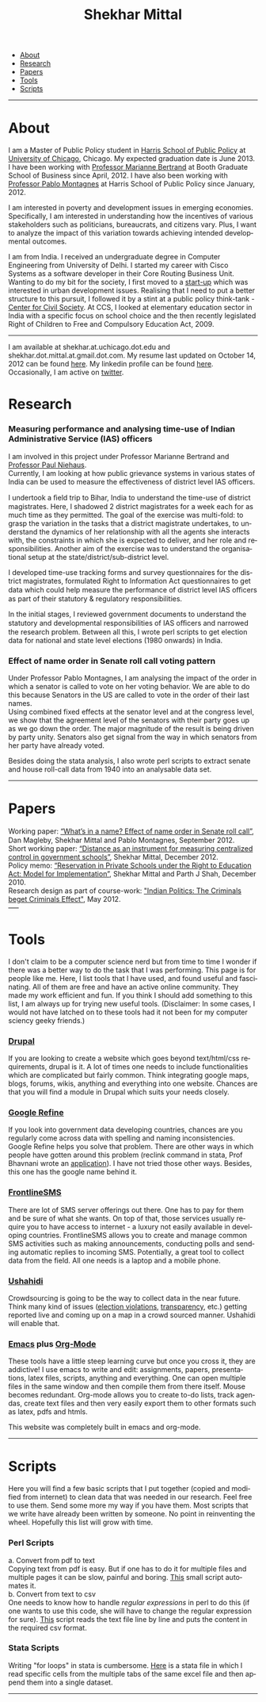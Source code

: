 #+TITLE:   Shekhar Mittal
#+AUTHOR:    Shekhar Mittal
#+EMAIL:     shekhar.mittal@gmail.com
#+DESCRIPTION: Shekhar's personal website
#+LANGUAGE:  en
#+OPTIONS:   H:3 num:nil toc:nil \n:nil @:t ::t |:t ^:t -:t f:t *:t <:t
#+OPTIONS:   TeX:t LaTeX:nil skip:nil d:nil todo:t pri:nil tags:not-in-toc author:nil creator:nil postamble:nil
#+EXPORT_SELECT_TAGS: export
#+EXPORT_EXCLUDE_TAGS: noexport
#+LINK_UP:   
#+LINK_HOME: 
#+STYLE:<link href='http://fonts.googleapis.com/css?family=Oxygen' rel='stylesheet' type='text/css'>
#+STYLE:<link href='http://fonts.googleapis.com/css?family=Belleza' rel='stylesheet' type='text/css'>
#+STYLE: <LINK href="css/stylesheet.css" rel="stylesheet" type="text/css">
#+STYLE: <script src="javascripts/jquery.js" type="text/javascript"></script>
#+STYLE: <script src="javascripts/jquery.hashchange.js" type="text/javascript"></script>
#+STYLE: <script src="javascripts/jquery.easytabs.js" type="text/javascript"></script>  
#+STYLE: <script type="text/javascript"> $(document).ready(function(){ $('#tab-container').easytabs();});</script>
# End:

#+BEGIN_HTML
<div id="tab-container">
  <ul>
    <li><a href="#outline-container-1">About</a></li>
    <li><a href="#outline-container-2">Research</a></li>
    <li><a href="#outline-container-3">Papers</a></li>
    <li><a href="#outline-container-4">Tools</a></li>
    <li><a href="#outline-container-5">Scripts</a></li>
  </ul>
#+END_HTML


-----
* About
I am a Master of Public Policy student in [[http://harrisschool.uchicago.edu/][Harris School of Public Policy]] at [[http://www.uchicago.edu/index.shtml][University of Chicago]], Chicago. My expected graduation date is June 2013. I have been working with [[http://faculty.chicagobooth.edu/marianne.bertrand/index.html][Professor Marianne Bertrand]] at Booth Graduate School of Business since April, 2012. I have also been working with [[http://harrisschool.uchicago.edu/directory/faculty/b-pablo_montagnes][Professor Pablo Montagnes]] at Harris School of Public Policy since January, 2012. 

I am interested in poverty and development issues in emerging economies. Specifically, I am interested in understanding how the incentives of various stakeholders such as politicians, bureaucrats, and citizens vary. Plus, I want to analyze the impact of this variation towards achieving intended developmental outcomes.

I am from India. I received an undergraduate degree in Computer Engineering from University of Delhi. I started my career with Cisco Systems as a software developer in their Core Routing Business Unit. Wanting to do my bit for the society, I first moved to a [[http://praja.in][start-up]] which was interested in urban development issues. Realising that I need to put a better structure to this pursuit, I followed it by a stint at a public policy think-tank - [[http://schoolchoice.in][Center for Civil Society]]. At CCS, I looked at elementary education sector in India with a specific focus on school choice and the then recently legislated Right of Children to Free and Compulsory Education Act, 2009. 

-----
I am available at shekhar.at.uchicago.dot.edu and shekhar.dot.mittal.at.gmail.dot.com. My resume last updated on October 14, 2012 can be found [[http://shekhar.me/resume/resume.pdf][here]]. My linkedin profile can be found [[http://www.linkedin.com/in/shekharmittal][here]]. Occasionally, I am active on [[http://twitter.com/shekhar_m][twitter]]. 
* Research
*** Measuring performance and analysing time-use of Indian Administrative Service (IAS) officers
I am involved in this project under Professor Marianne Bertrand and [[http://dss.ucsd.edu/~pniehaus/][Professor Paul Niehaus]]. \\

Currently, I am looking at how public grievance systems in various states of India can be used to measure the effectiveness of district level IAS officers.

I undertook a ﬁeld trip to Bihar, India to understand the time-use of district magistrates. Here, I shadowed 2 district magistrates for a week each for as much time as they permitted. The goal of the exercise was multi-fold: to grasp the variation in the tasks that a district magistrate undertakes, to understand the dynamics of her relationship with all the agents she interacts with, the constraints in which she is expected to deliver, and her role and responsibilities. Another aim of the exercise was to understand the organisational setup at the state/district/sub-district level.  

I developed time-use tracking forms and survey questionnaires for the district magistrates, formulated Right to Information Act questionnaires to get data which could help measure the performance of district level IAS oﬃcers as part of their statutory & regulatory responsibilities.

In the initial stages, I reviewed government documents to understand the statutory and developmental responsibilities of IAS oﬃcers and narrowed the research problem. Between all this, I wrote perl scripts to get election data for national and state level elections (1980 onwards) in India.


*** Effect of name order in Senate roll call voting pattern
Under Professor Pablo Montagnes, I am analysing the impact of the order in which a senator is called to vote on her voting behavior. We are able to do this because Senators in the US are called to vote in the order of their last names. \\

Using combined fixed effects at the senator level and at the congress level, we show that the agreement level of the senators with their party goes up as we go down the order. The major magnitude of the result is being driven by party unity. Senators also get signal from
the way in which senators from her party have already voted.

Besides doing the stata analysis, I also wrote perl scripts to extract senate and house roll-call data from 1940 into an analysable data set.

-----
* Papers
Working paper: [[http://shekhar.me/papers/nameorder.pdf][“What’s in a name? Eﬀect of name order in Senate roll call”]], Dan Magleby, Shekhar Mittal and Pablo Montagnes, September 2012.\\

Short working paper: [[http://shekhar.me/papers/distance.pdf][“Distance as an instrument for measuring centralized control in government schools”]], Shekhar Mittal, December 2012.\\

Policy memo: [[http://shekhar.me/papers/viewpoint10.pdf][“Reservation in Private Schools under the Right to Education Act: Model for Implementation”]], Shekhar Mittal and Parth J Shah, December 2010.\\

Research design as part of course-work: [[http://shekhar.me/papers/pe_researchdesign.pdf]["Indian Politics: The Criminals beget Criminals Effect"]], May 2012.\\
-----
* Tools
I don't claim to be a computer science nerd but from time to time I wonder if there was a better way to do the task that I was performing. This page is for people like me. Here, I list tools that I have used, and found useful and fascinating. All of them are free and have an active online community. They made my work efficient and fun. If you think I should add something to this list, I am always up for trying new useful tools. (Disclaimer: In some cases, I would not have latched on to these tools had it not been for my computer sciency geeky friends.) 

*** [[http://drupal.org/][Drupal]]
If you are looking to create a website which goes beyond text/html/css requirements, drupal is it. A lot of times one needs to include functionalities which are complicated but fairly common. Think integrating google maps, blogs, forums, wikis, anything and everything into one website. Chances are that you will find a module in Drupal which suits your needs closely.

*** [[http://code.google.com/p/google-refine/][Google Refine]]
If you look into government data developing countries, chances are you regularly come across data with spelling and naming inconsistencies. Google Refine helps you solve that problem. There are other ways in which people have gotten around this problem (reclink command in stata, Prof Bhavnani wrote an [[http://www.rikhilbhavnani.com/RB-AMIN.exe%20documentation.pdf][application]]). I have not tried those other ways. Besides, this one has the google name behind it.

*** [[http://www.frontlinesms.com/][FrontlineSMS]]
There are lot of SMS server offerings out there. One has to pay for them and be sure of what she wants. On top of that, those services usually require you to have access to internet - a luxury not easily available in developing countries. FrontlineSMS allows you to create and manage common SMS activities such as making announcements, conducting polls and sending automatic replies to incoming SMS. Potentially, a great tool to collect data from the field. All one needs is a laptop and a mobile phone. 

*** [[http://www.ushahidi.com][Ushahidi]]
Crowdsourcing is going to be the way to collect data in the near future. Think many kind of issues ([[http://votereport.pk/][election violations]], [[http://www.prijavikorupcija.org/][transparency]], etc.)  getting reported live and coming up on a map in a crowd sourced manner. Ushahidi will enable that. 

*** [[http://www.gnu.org/software/emacs/][Emacs]] plus [[http://orgmode.org/][Org-Mode]]
These tools have a little steep learning curve but once you cross it, they are addictive! I use emacs to write and edit: assignments, papers, presentations, latex files, scripts, anything and everything. One can open multiple files in the same window and then compile them from there itself. 
Mouse becomes redundant. Org-mode allows you to create to-do lists, track agendas, create text files and then very easily export them to other formats such as latex, pdfs and htmls. 

This website was completely built in emacs and org-mode. 

----- 
* Scripts 
Here you will find a few basic scripts that I put together (copied and modified from internet) to clean data that was needed in our research. Feel free to use them. Send some more my way if you have them.  
Most scripts that we write have already been written by someone. No point in reinventing the wheel. Hopefully this list will grow with time. 

*** Perl Scripts
a. Convert from pdf to text\\
Copying text from pdf is easy. But if one has to do it for multiple files and multiple pages it can be slow, painful and boring. [[http://shekhar.me/scripts/createpdf2txt.pl][This]] small script automates it. \\

b. Convert from text to csv\\
One needs to know how to handle [[perldoc.perl.org/perlre.html][regular expressions]] in perl to do this (if one wants to use this code, she will have to change the regular expression for sure). [[http://shekhar.me/scripts/createtxt2csv.pl][This]] script reads the text file line by line and puts the content in the required csv format. \\

*** Stata Scripts
Writing "for loops" in stata is cumbersome. [[http://shekhar.me/scripts/multiplesheets2singledataset.do][Here]] is a stata file in which I read specific cells from the multiple tabs of the same excel file and then append them into a single dataset. 
-----
